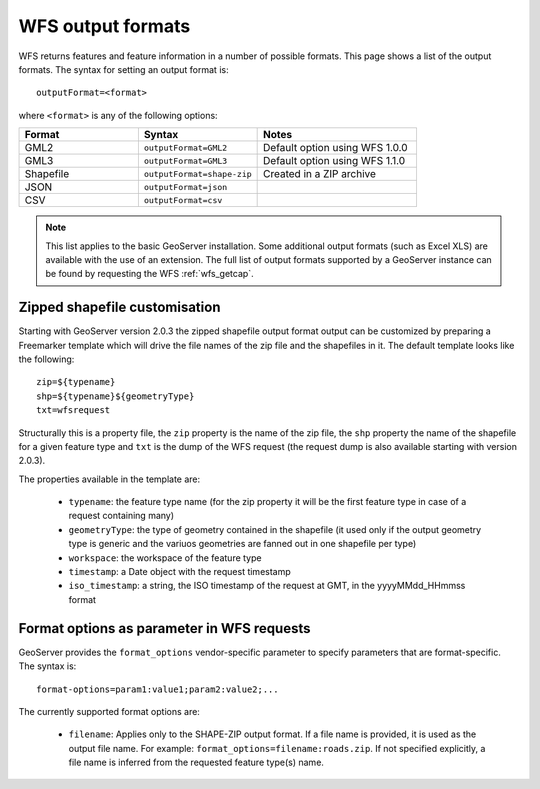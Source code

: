.. _wfs_output_formats:

WFS output formats
==================

WFS returns features and feature information in a number of possible formats.  This page shows a list of the output formats.  The syntax for setting an output format is::

   outputFormat=<format>

where ``<format>`` is any of the following options:

.. list-table::
   :widths: 30 30 40
   
   * - **Format**
     - **Syntax**
     - **Notes**
   * - GML2
     - ``outputFormat=GML2``
     - Default option using WFS 1.0.0
   * - GML3
     - ``outputFormat=GML3``
     - Default option using WFS 1.1.0
   * - Shapefile
     - ``outputFormat=shape-zip``
     - Created in a ZIP archive
   * - JSON
     - ``outputFormat=json``
     - 
   * - CSV
     - ``outputFormat=csv``
     - 

.. note:: This list applies to the basic GeoServer installation.  Some additional output formats (such as Excel XLS) are available with the use of an extension.  The full list of output formats supported by a GeoServer instance can be found by requesting the WFS :ref:`wfs_getcap`.
     
     
Zipped shapefile customisation
------------------------------

Starting with GeoServer version 2.0.3 the zipped shapefile output format output can be customized by preparing a Freemarker template which will drive the file names of the zip file and the shapefiles in it. The default template looks like the following::

  zip=${typename}
  shp=${typename}${geometryType}
  txt=wfsrequest

Structurally this is a property file, the ``zip`` property is the name of the zip file, the ``shp`` property the name of the shapefile for a given feature type and ``txt`` is the dump of the WFS request (the request dump is also available starting with version 2.0.3).

The properties available in the template are:
  
  * ``typename``: the feature type name (for the zip property it will be the first feature type in case of a request containing many)
  * ``geometryType``: the type of geometry contained in the shapefile (it used only if the output geometry type is generic and the variuos  geometries are fanned out in one shapefile per type)
  * ``workspace``: the workspace of the feature type
  * ``timestamp``: a Date object with the request timestamp
  * ``iso_timestamp``: a string, the ISO timestamp of the request at GMT, in the yyyyMMdd_HHmmss format
  
Format options as parameter in WFS requests
-------------------------------------------

GeoServer provides the ``format_options`` vendor-specific parameter to specify parameters that are format-specific. The syntax is::

    format-options=param1:value1;param2:value2;...
	
The currently supported format options are:

  * ``filename``: Applies only to the SHAPE-ZIP output format. If a file name is provided, it is used as the output file name. For example:  ``format_options=filename:roads.zip``.  If not specified explicitly, a file name is inferred from the requested feature type(s) name.

